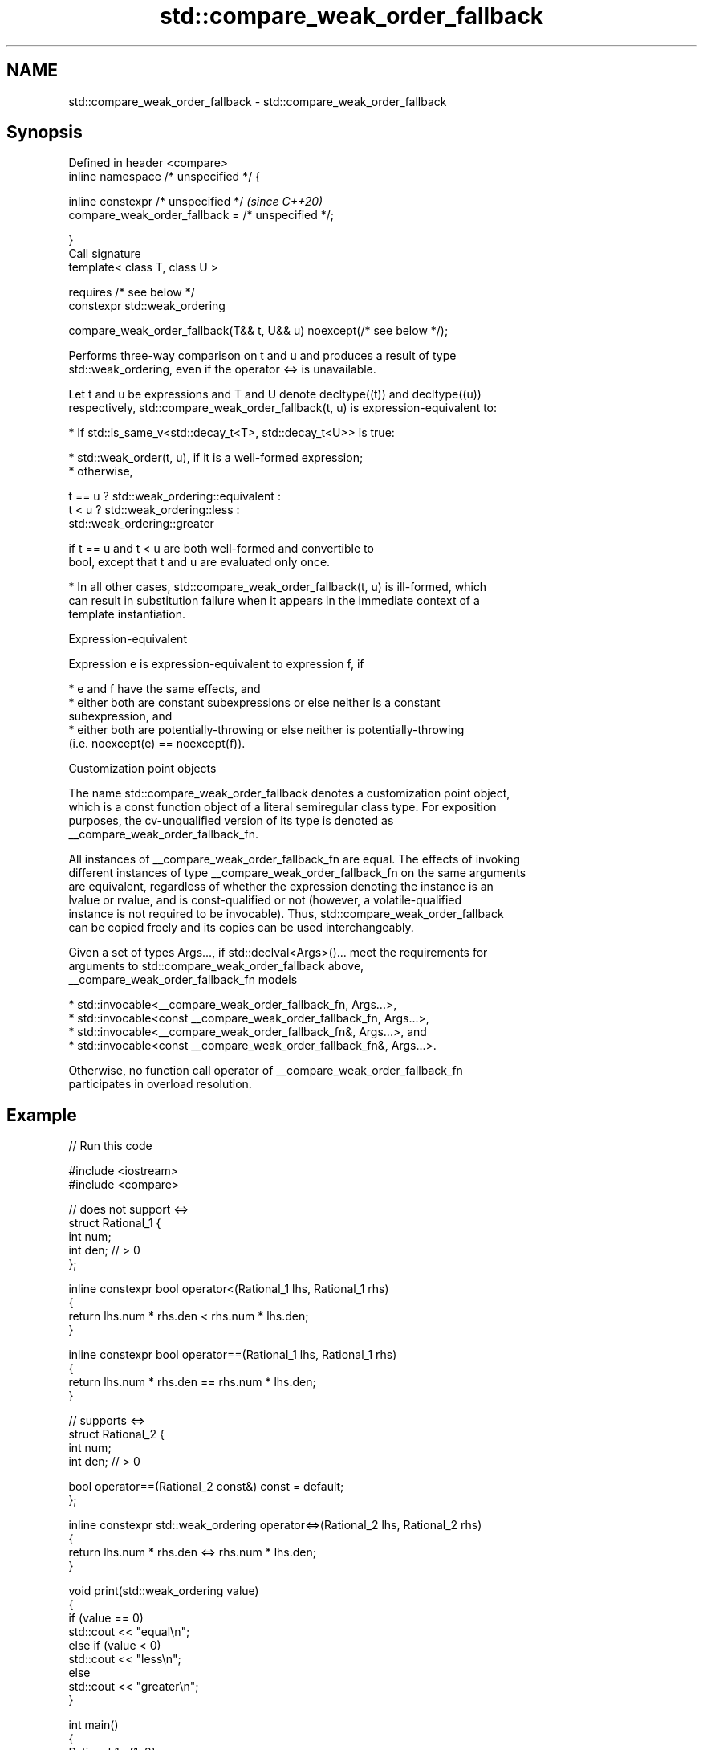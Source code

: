 .TH std::compare_weak_order_fallback 3 "2022.07.31" "http://cppreference.com" "C++ Standard Libary"
.SH NAME
std::compare_weak_order_fallback \- std::compare_weak_order_fallback

.SH Synopsis
   Defined in header <compare>
   inline namespace /* unspecified */ {

   inline constexpr /* unspecified */                                    \fI(since C++20)\fP
   compare_weak_order_fallback = /* unspecified */;

   }
   Call signature
   template< class T, class U >

   requires /* see below */
   constexpr std::weak_ordering

   compare_weak_order_fallback(T&& t, U&& u) noexcept(/* see below */);

   Performs three-way comparison on t and u and produces a result of type
   std::weak_ordering, even if the operator <=> is unavailable.

   Let t and u be expressions and T and U denote decltype((t)) and decltype((u))
   respectively, std::compare_weak_order_fallback(t, u) is expression-equivalent to:

     * If std::is_same_v<std::decay_t<T>, std::decay_t<U>> is true:

          * std::weak_order(t, u), if it is a well-formed expression;
          * otherwise,

 t == u ? std::weak_ordering::equivalent :
 t < u  ? std::weak_ordering::less :
          std::weak_ordering::greater

                        if t == u and t < u are both well-formed and convertible to
                        bool, except that t and u are evaluated only once.

     * In all other cases, std::compare_weak_order_fallback(t, u) is ill-formed, which
       can result in substitution failure when it appears in the immediate context of a
       template instantiation.

  Expression-equivalent

   Expression e is expression-equivalent to expression f, if

     * e and f have the same effects, and
     * either both are constant subexpressions or else neither is a constant
       subexpression, and
     * either both are potentially-throwing or else neither is potentially-throwing
       (i.e. noexcept(e) == noexcept(f)).

  Customization point objects

   The name std::compare_weak_order_fallback denotes a customization point object,
   which is a const function object of a literal semiregular class type. For exposition
   purposes, the cv-unqualified version of its type is denoted as
   __compare_weak_order_fallback_fn.

   All instances of __compare_weak_order_fallback_fn are equal. The effects of invoking
   different instances of type __compare_weak_order_fallback_fn on the same arguments
   are equivalent, regardless of whether the expression denoting the instance is an
   lvalue or rvalue, and is const-qualified or not (however, a volatile-qualified
   instance is not required to be invocable). Thus, std::compare_weak_order_fallback
   can be copied freely and its copies can be used interchangeably.

   Given a set of types Args..., if std::declval<Args>()... meet the requirements for
   arguments to std::compare_weak_order_fallback above,
   __compare_weak_order_fallback_fn models

     * std::invocable<__compare_weak_order_fallback_fn, Args...>,
     * std::invocable<const __compare_weak_order_fallback_fn, Args...>,
     * std::invocable<__compare_weak_order_fallback_fn&, Args...>, and
     * std::invocable<const __compare_weak_order_fallback_fn&, Args...>.

   Otherwise, no function call operator of __compare_weak_order_fallback_fn
   participates in overload resolution.

.SH Example


// Run this code

 #include <iostream>
 #include <compare>

 // does not support <=>
 struct Rational_1 {
     int num;
     int den; // > 0
 };

 inline constexpr bool operator<(Rational_1 lhs, Rational_1 rhs)
 {
     return lhs.num * rhs.den < rhs.num * lhs.den;
 }

 inline constexpr bool operator==(Rational_1 lhs, Rational_1 rhs)
 {
     return lhs.num * rhs.den == rhs.num * lhs.den;
 }

 // supports <=>
 struct Rational_2 {
     int num;
     int den; // > 0

     bool operator==(Rational_2 const&) const = default;
 };

 inline constexpr std::weak_ordering operator<=>(Rational_2 lhs, Rational_2 rhs)
 {
     return lhs.num * rhs.den <=> rhs.num * lhs.den;
 }

 void print(std::weak_ordering value)
 {
     if (value == 0)
         std::cout << "equal\\n";
     else if (value < 0)
         std::cout << "less\\n";
     else
         std::cout << "greater\\n";
 }

 int main()
 {
     Rational_1 a{1, 2};
     Rational_1 b{3, 4};
 //  print(a <=> b);                // doesn't work
     print(std::compare_weak_order_fallback(a, b)); // works, defaults to < and ==

     Rational_2 c{6, 5};
     Rational_2 d{8, 7};
     print(c <=> d);                // works
     print(std::compare_weak_order_fallback(c, d)); // works
 }

.SH Output:

 less
 greater
 greater

.SH See also

   weak_order performs 3-way comparison and produces a result of type
   (C++20)    std::weak_ordering
              (customization point object)
